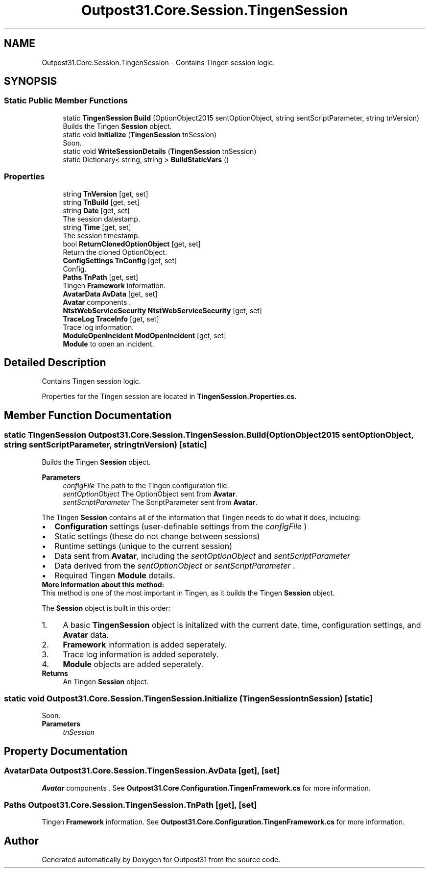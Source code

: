 .TH "Outpost31.Core.Session.TingenSession" 3 "Thu Jun 27 2024" "Outpost31" \" -*- nroff -*-
.ad l
.nh
.SH NAME
Outpost31.Core.Session.TingenSession \- Contains Tingen session logic\&.  

.SH SYNOPSIS
.br
.PP
.SS "Static Public Member Functions"

.in +1c
.ti -1c
.RI "static \fBTingenSession\fP \fBBuild\fP (OptionObject2015 sentOptionObject, string sentScriptParameter, string tnVersion)"
.br
.RI "Builds the Tingen \fBSession\fP object\&. "
.ti -1c
.RI "static void \fBInitialize\fP (\fBTingenSession\fP tnSession)"
.br
.RI "Soon\&. "
.ti -1c
.RI "static void \fBWriteSessionDetails\fP (\fBTingenSession\fP tnSession)"
.br
.ti -1c
.RI "static Dictionary< string, string > \fBBuildStaticVars\fP ()"
.br
.in -1c
.SS "Properties"

.in +1c
.ti -1c
.RI "string \fBTnVersion\fP\fR [get, set]\fP"
.br
.ti -1c
.RI "string \fBTnBuild\fP\fR [get, set]\fP"
.br
.ti -1c
.RI "string \fBDate\fP\fR [get, set]\fP"
.br
.RI "The session datestamp\&. "
.ti -1c
.RI "string \fBTime\fP\fR [get, set]\fP"
.br
.RI "The session timestamp\&. "
.ti -1c
.RI "bool \fBReturnClonedOptionObject\fP\fR [get, set]\fP"
.br
.RI "Return the cloned OptionObject\&. "
.ti -1c
.RI "\fBConfigSettings\fP \fBTnConfig\fP\fR [get, set]\fP"
.br
.RI "Config\&. "
.ti -1c
.RI "\fBPaths\fP \fBTnPath\fP\fR [get, set]\fP"
.br
.RI "Tingen \fBFramework\fP information\&. "
.ti -1c
.RI "\fBAvatarData\fP \fBAvData\fP\fR [get, set]\fP"
.br
.RI "\fBAvatar\fP components \&. "
.ti -1c
.RI "\fBNtstWebServiceSecurity\fP \fBNtstWebServiceSecurity\fP\fR [get, set]\fP"
.br
.ti -1c
.RI "\fBTraceLog\fP \fBTraceInfo\fP\fR [get, set]\fP"
.br
.RI "Trace log information\&. "
.ti -1c
.RI "\fBModuleOpenIncident\fP \fBModOpenIncident\fP\fR [get, set]\fP"
.br
.RI "\fBModule\fP to open an incident\&. "
.in -1c
.SH "Detailed Description"
.PP 
Contains Tingen session logic\&. 

Properties for the Tingen session are located in \fBTingenSession\&.Properties\&.cs\&.\fP 
.SH "Member Function Documentation"
.PP 
.SS "static \fBTingenSession\fP Outpost31\&.Core\&.Session\&.TingenSession\&.Build (OptionObject2015 sentOptionObject, string sentScriptParameter, string tnVersion)\fR [static]\fP"

.PP
Builds the Tingen \fBSession\fP object\&. 
.PP
\fBParameters\fP
.RS 4
\fIconfigFile\fP The path to the Tingen configuration file\&.
.br
\fIsentOptionObject\fP The OptionObject sent from \fBAvatar\fP\&.
.br
\fIsentScriptParameter\fP The ScriptParameter sent from \fBAvatar\fP\&.
.RE
.PP
.PP
The Tingen \fBSession\fP contains all of the information that Tingen needs to do what it does, including: 
.PD 0
.IP "\(bu" 2
\fBConfiguration\fP settings (user-definable settings from the \fIconfigFile\fP ) 
.IP "\(bu" 2
Static settings (these do not change between sessions) 
.IP "\(bu" 2
Runtime settings (unique to the current session) 
.IP "\(bu" 2
Data sent from \fBAvatar\fP, including the \fIsentOptionObject\fP  and \fIsentScriptParameter\fP  
.IP "\(bu" 2
Data derived from the \fIsentOptionObject\fP  or \fIsentScriptParameter\fP \&. 
.IP "\(bu" 2
Required Tingen \fBModule\fP details\&. 
.PP
.PP
\fBMore information about this method:\fP
.br
 This method is one of the most important in Tingen, as it builds the Tingen \fBSession\fP object\&.
.br

.br
 The \fBSession\fP object is built in this order: 
.PD 0
.IP "1." 4
A basic \fBTingenSession\fP object is initalized with the current date, time, configuration settings, and \fBAvatar\fP data\&. 
.IP "2." 4
\fBFramework\fP information is added seperately\&. 
.IP "3." 4
Trace log information is added seperately\&. 
.IP "4." 4
\fBModule\fP objects are added seperately\&. 
.PP
.PP
\fBReturns\fP
.RS 4
An Tingen \fBSession\fP object\&.
.RE
.PP

.SS "static void Outpost31\&.Core\&.Session\&.TingenSession\&.Initialize (\fBTingenSession\fP tnSession)\fR [static]\fP"

.PP
Soon\&. 
.PP
\fBParameters\fP
.RS 4
\fItnSession\fP 
.RE
.PP

.SH "Property Documentation"
.PP 
.SS "\fBAvatarData\fP Outpost31\&.Core\&.Session\&.TingenSession\&.AvData\fR [get]\fP, \fR [set]\fP"

.PP
\fBAvatar\fP components \&. See \fBOutpost31\&.Core\&.Configuration\&.TingenFramework\&.cs\fP for more information\&. 
.SS "\fBPaths\fP Outpost31\&.Core\&.Session\&.TingenSession\&.TnPath\fR [get]\fP, \fR [set]\fP"

.PP
Tingen \fBFramework\fP information\&. See \fBOutpost31\&.Core\&.Configuration\&.TingenFramework\&.cs\fP for more information\&. 

.SH "Author"
.PP 
Generated automatically by Doxygen for Outpost31 from the source code\&.
